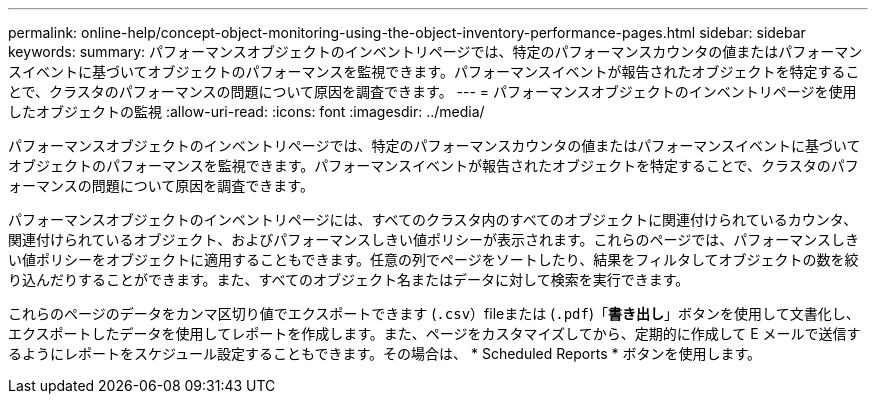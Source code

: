 ---
permalink: online-help/concept-object-monitoring-using-the-object-inventory-performance-pages.html 
sidebar: sidebar 
keywords:  
summary: パフォーマンスオブジェクトのインベントリページでは、特定のパフォーマンスカウンタの値またはパフォーマンスイベントに基づいてオブジェクトのパフォーマンスを監視できます。パフォーマンスイベントが報告されたオブジェクトを特定することで、クラスタのパフォーマンスの問題について原因を調査できます。 
---
= パフォーマンスオブジェクトのインベントリページを使用したオブジェクトの監視
:allow-uri-read: 
:icons: font
:imagesdir: ../media/


[role="lead"]
パフォーマンスオブジェクトのインベントリページでは、特定のパフォーマンスカウンタの値またはパフォーマンスイベントに基づいてオブジェクトのパフォーマンスを監視できます。パフォーマンスイベントが報告されたオブジェクトを特定することで、クラスタのパフォーマンスの問題について原因を調査できます。

パフォーマンスオブジェクトのインベントリページには、すべてのクラスタ内のすべてのオブジェクトに関連付けられているカウンタ、関連付けられているオブジェクト、およびパフォーマンスしきい値ポリシーが表示されます。これらのページでは、パフォーマンスしきい値ポリシーをオブジェクトに適用することもできます。任意の列でページをソートしたり、結果をフィルタしてオブジェクトの数を絞り込んだりすることができます。また、すべてのオブジェクト名またはデータに対して検索を実行できます。

これらのページのデータをカンマ区切り値でエクスポートできます (`.csv`）fileまたは (`.pdf`)「*書き出し*」ボタンを使用して文書化し、エクスポートしたデータを使用してレポートを作成します。また、ページをカスタマイズしてから、定期的に作成して E メールで送信するようにレポートをスケジュール設定することもできます。その場合は、 * Scheduled Reports * ボタンを使用します。
